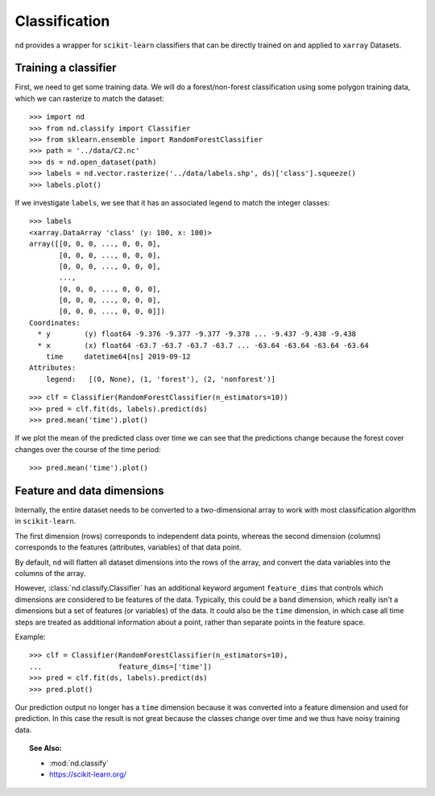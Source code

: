 .. _classify:

==============
Classification
==============

``nd`` provides a wrapper for ``scikit-learn`` classifiers that can be directly trained on and
applied to ``xarray`` Datasets.


Training a classifier
---------------------

First, we need to get some training data. We will do a forest/non-forest classification
using some polygon training data, which we can rasterize to match the dataset::

    >>> import nd
    >>> from nd.classify import Classifier
    >>> from sklearn.ensemble import RandomForestClassifier
    >>> path = '../data/C2.nc'
    >>> ds = nd.open_dataset(path)
    >>> labels = nd.vector.rasterize('../data/labels.shp', ds)['class'].squeeze()
    >>> labels.plot()

.. image:: images/class_labels.png
    :width: 500px
    :align: center

If we investigate ``labels``, we see that it has an associated legend
to match the integer classes::

    >>> labels
    <xarray.DataArray 'class' (y: 100, x: 100)>
    array([[0, 0, 0, ..., 0, 0, 0],
           [0, 0, 0, ..., 0, 0, 0],
           [0, 0, 0, ..., 0, 0, 0],
           ...,
           [0, 0, 0, ..., 0, 0, 0],
           [0, 0, 0, ..., 0, 0, 0],
           [0, 0, 0, ..., 0, 0, 0]])
    Coordinates:
      * y        (y) float64 -9.376 -9.377 -9.377 -9.378 ... -9.437 -9.438 -9.438
      * x        (x) float64 -63.7 -63.7 -63.7 -63.7 ... -63.64 -63.64 -63.64 -63.64
        time     datetime64[ns] 2019-09-12
    Attributes:
        legend:   [(0, None), (1, 'forest'), (2, 'nonforest')]

::

    >>> clf = Classifier(RandomForestClassifier(n_estimators=10))
    >>> pred = clf.fit(ds, labels).predict(ds)
    >>> pred.mean('time').plot()

.. image:: images/prediction_time_0.png
    :width: 500px
    :align: center

If we plot the mean of the predicted class over time we can see that the predictions
change because the forest cover changes over the course of the time period::

    >>> pred.mean('time').plot()

.. image:: images/prediction_time_mean.png
    :width: 500px
    :align: center


Feature and data dimensions
---------------------------

Internally, the entire dataset needs to be converted to a two-dimensional array
to work with most classification algorithm in ``scikit-learn``.

The first dimension (rows) corresponds to independent data points,
whereas the second dimension (columns) corresponds to the features (attributes, variables)
of that data point.

By default, ``nd`` will flatten all dataset dimensions into the rows of the array,
and convert the data variables into the columns of the array.

However, :class:`nd.classify.Classifier` has an additional keyword argument ``feature_dims``
that controls which dimensions are considered to be features of the data.
Typically, this could be a ``band`` dimension, which really isn't a dimensions but
a set of features (or variables) of the data. It could also be the ``time`` dimension,
in which case all time steps are treated as additional information about a point, rather than
separate points in the feature space.

Example::

    >>> clf = Classifier(RandomForestClassifier(n_estimators=10),
    ...                  feature_dims=['time'])
    >>> pred = clf.fit(ds, labels).predict(ds)
    >>> pred.plot()

.. image:: images/prediction_time_feature.png
    :width: 500px
    :align: center

Our prediction output no longer has a ``time`` dimension because it was converted into
a feature dimension and used for prediction. In this case the result is not great because
the classes change over time and we thus have noisy training data.


.. topic:: See Also:

 * :mod:`nd.classify`
 * `<https://scikit-learn.org/>`_

